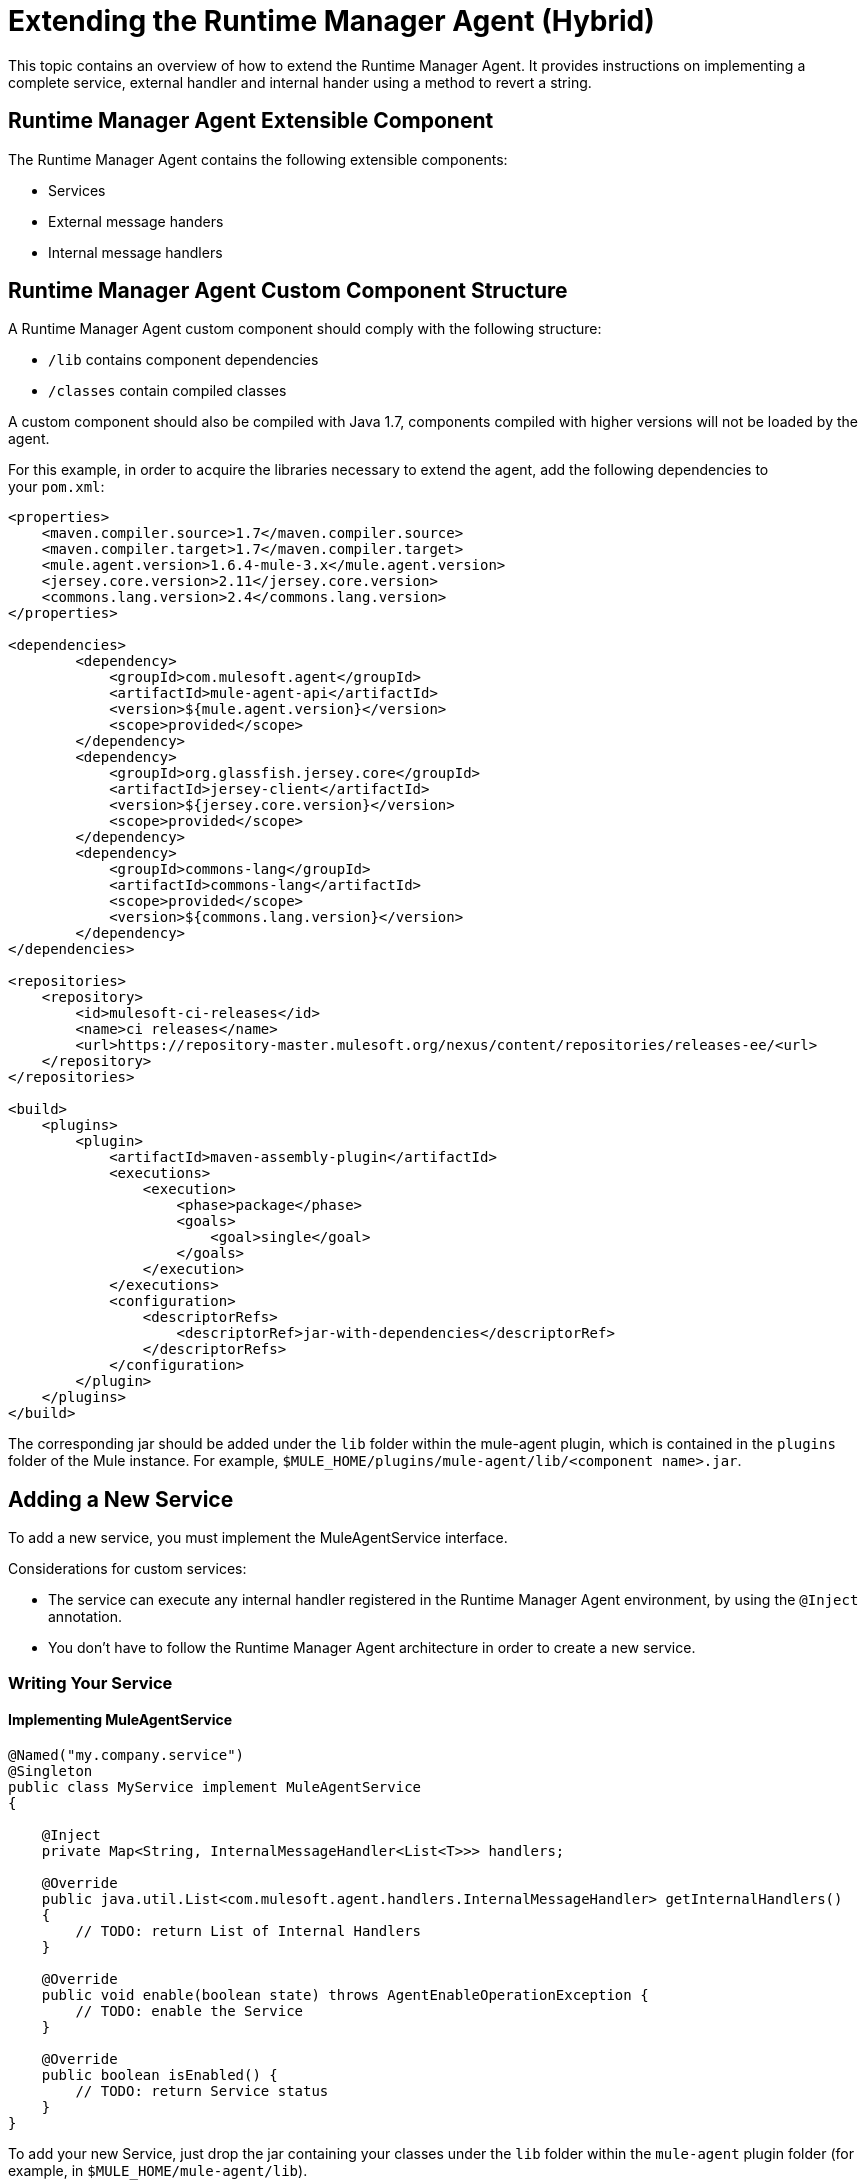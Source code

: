 = Extending the Runtime Manager Agent (Hybrid)

This topic contains an overview of how to extend the Runtime Manager Agent. It provides instructions on implementing a complete service, external handler and internal hander using a method to revert a string.

== Runtime Manager Agent Extensible Component

The Runtime Manager Agent contains the following extensible components:

* Services
* External message handers
* Internal message handlers

== Runtime Manager Agent Custom Component Structure

A Runtime Manager Agent custom component should comply with the following structure:

* `/lib` contains component dependencies
* `/classes` contain compiled classes

A custom component should also be compiled with Java 1.7, components compiled with higher versions will not be loaded by the agent.

For this example, in order to acquire the libraries necessary to extend the agent, add the following dependencies to your `pom.xml`:

[source,xml, linenums]
----
<properties>
    <maven.compiler.source>1.7</maven.compiler.source>
    <maven.compiler.target>1.7</maven.compiler.target>
    <mule.agent.version>1.6.4-mule-3.x</mule.agent.version>
    <jersey.core.version>2.11</jersey.core.version>
    <commons.lang.version>2.4</commons.lang.version>
</properties>

<dependencies>
        <dependency>
            <groupId>com.mulesoft.agent</groupId>
            <artifactId>mule-agent-api</artifactId>
            <version>${mule.agent.version}</version>
            <scope>provided</scope>
        </dependency>
        <dependency>
            <groupId>org.glassfish.jersey.core</groupId>
            <artifactId>jersey-client</artifactId>
            <version>${jersey.core.version}</version>
            <scope>provided</scope>
        </dependency>
        <dependency>
            <groupId>commons-lang</groupId>
            <artifactId>commons-lang</artifactId>
            <scope>provided</scope>
            <version>${commons.lang.version}</version>
        </dependency>
</dependencies>

<repositories>
    <repository>
        <id>mulesoft-ci-releases</id>
        <name>ci releases</name>
        <url>https://repository-master.mulesoft.org/nexus/content/repositories/releases-ee/<url>
    </repository>
</repositories>

<build>
    <plugins>
        <plugin>
            <artifactId>maven-assembly-plugin</artifactId>
            <executions>
                <execution>
                    <phase>package</phase>
                    <goals>
                        <goal>single</goal>
                    </goals>
                </execution>
            </executions>
            <configuration>
                <descriptorRefs>
                    <descriptorRef>jar-with-dependencies</descriptorRef>
                </descriptorRefs>
            </configuration>
        </plugin>
    </plugins>
</build>
----

The corresponding jar should be added under the `lib` folder within the mule-agent plugin, which is contained in the `plugins` folder of the Mule instance. For example, `$MULE_HOME/plugins/mule-agent/lib/<component name>.jar`.

[[addservice]]
== Adding a New Service

To add a new service, you must implement the MuleAgentService interface.

Considerations for custom services:

* The service can execute any internal handler registered in the Runtime Manager Agent environment, by using the `@Inject` annotation.
* You don't have to follow the Runtime Manager Agent architecture in order to create a new service.

=== Writing Your Service

==== Implementing MuleAgentService

[source, java, linenums]
----
@Named("my.company.service")
@Singleton
public class MyService implement MuleAgentService
{

    @Inject
    private Map<String, InternalMessageHandler<List<T>>> handlers;

    @Override
    public java.util.List<com.mulesoft.agent.handlers.InternalMessageHandler> getInternalHandlers()
    {
        // TODO: return List of Internal Handlers
    }

    @Override
    public void enable(boolean state) throws AgentEnableOperationException {
        // TODO: enable the Service
    }

    @Override
    public boolean isEnabled() {
        // TODO: return Service status
    }
}
----

To add your new Service, just drop the jar containing your classes under the `lib` folder within the `mule-agent` plugin folder (for example, in `$MULE_HOME/mule-agent/lib`).

=== Revert String Service Example

As explained above, this document uses a simple example to explain how to write a full extension to revert a string. The first step is to add a service for this purpose.

[source, java, linenums]
----
@Named("com.company.service.reverse")
@Singleton
public class ReverseService implements MuleAgentService
{

    @Inject
    List<InternalMessageHandler<String>> messageHandlerList;

    @Override
    public List<InternalMessageHandler> getInternalHandlers()
    {
        return new ArrayList<InternalMessageHandler>(messageHandlerList);
    }

    @Override
    public void enable(boolean b) throws AgentEnableOperationException
    {

    }

    @Override
    public boolean isEnabled()
    {
        return true;
    }

    public String getConvertedString(String origString)
    {
        String reverted = StringUtils.reverse(origString);
        for (InternalMessageHandler<String> internalMessageHandler : messageHandlerList)
        {
            internalMessageHandler.handle(reverted);
        }

        return reverted;
    }
}
----

[[extmh]]
== Adding a New External Message Handler

To add a new external message handler, you have to implement the Runtime Manager Agent <<Reverse String External Message Handler>> interface.

Considerations for custom external message handlers:

* The external message handler will be injected into a transport
* The external message handler must be thread-safe
* An external message handler is executed by a transport and cannot interact with Mule. *Only Services can interact with Mule*

=== Writing Your External Message Handler

==== REST

[source, java, linenums]
----

@Named("my.external.handler")
@Path("somePath")
@Singleton
public class MyRequestHandler implements ExternalMessageHandler
{
    @Inject
    private MuleService muleServiceInTheAPIModule;

    @Override
    public void enable(boolean state) throws AgentEnableOperationException {
        // TODO: enable the Handler
    }

    @Override
    public boolean isEnabled() {
        // TODO: return Handler status
    }

    @GET
    @Produces(MediaType.APPLICATION_JSON)
    public List<Component> someRequest()
    {

    }
}
----

==== WebSockets

[source, java, linenums]
----
@Named("TYPE_OF_MESSAGE_THAT_MUST_DISPATCH")
@Singleton
public class MyRequestHandler implements ExternalMessageHandler
{
    @Inject
    private MuleService muleServiceInTheAPIModule;
 
    @Override
    public void enable(boolean state) throws AgentEnableOperationException {
        // TODO: enable the Handler
    }
 
    @Override
    public boolean isEnabled() {
        // TODO: return Handler status
    }
 
}
----

To add your new external message handler, just drop the jar containing your classes under the `lib` folder within the `mule-agent` plugin folder (for example, in `$MULE_HOME/mule-agent/lib`).

=== Reverse String External Message Handler

Following the Reverse String example, the External Handler is shown below.

[source, java, linenums]
----
@Named("com.company.externalhandler.reverse")
@Path("revert")
@Singleton
public class ReverseExternalHandler implements ExternalMessageHandler
{
 
    @Inject
    private ReverseService reverseService;
 
    @Override
    public void enable(boolean b) throws AgentEnableOperationException
    {
 
    }
 
    @Override
    public boolean isEnabled()
    {
        return true;
    }
 
    @GET
    public String getReversedString(@QueryParam("string") String string)
    {
        return reverseService.getConvertedString(string);
    }
}
----

The above code exposes a resource under `<your REST transport host>/mule/reverse`.

[[intmh]]
== Adding a New Internal Message Handler

To add a new internal message handler, you have to implement the <<Internal Message Handler>> interface.

Considerations for custom internal message handlers:

* The internal message handler will be injected into a service based on the message types it handles
* The internal message handler must be thread-safe
* An internal message handler is executed by a service and cannot interact with Mule. *Only Services can interact with Mule*

=== Writing Your Internal Message Handler

[source, java, linenums]
----
@Named("my.company.internal.handler")
@Singleton
public class MyInternalMessageHandler<T> implements InternalMessageHandler<T>{
 
    boolean handle(T t){
          // TODO handle message
    }
 
    @Override
    public void enable(boolean state) throws AgentEnableOperationException {
        // TODO: enable the Handler
    }
 
    @Override
    public boolean isEnabled() {
        // TODO: return Handler status
    }
}
----

To add your new internal message handler, just drop the jar containing your classes under the `lib` folder within the `mule-agent` plugin folder (for example, in `$MULE_HOME/mule-agent/lib`).

==== Reverse String Internal Message Handler

The code below shows an internal message handler for the reverse string example.

[source, java, linenums]
----
@Named("com.mulesoft.agent.test.extension.internalHandler")
@Singleton
public class ReverseInternalHandler extends BufferedHandler<String>
{
 
    @Configurable("true")
    protected boolean enabled;
 
    @Configurable
    public String host;
 
    @Configurable
    public String port;
 
    @Inject
    public ReverseInternalHandler()
    {
        super();
    }
 
    @Override
    protected boolean canHandle(String t)
    {
        return true;
    }
 
    @Override
    protected boolean flush(Collection<String> ts)
    {
        String tempDir = System.getProperty("java.io.tmpdir");
        File revertedStringFile = new File(tempDir, "revertedString.txt");
 
        try
        {
            FileOutputStream fos = new FileOutputStream(revertedStringFile);
 
            BufferedWriter bw = new BufferedWriter(new OutputStreamWriter(fos));
 
            for (String string : ts)
            {
                bw.write(string);
                bw.newLine();
            }
 
            bw.close();
        }
        catch (IOException e)
        {
            System.out.println("Error writing reversed string");
            return false;
        }
        return true;
    }
 
    @PostConfigure
    public void postConfigure()
    {
    }
 
    @Override
    public void enable(boolean b) throws AgentEnableOperationException
    {
      enabled = b;
    }
 
    @Override
    public boolean isEnabled()
    {
        return enabled;
    }
}
----

This internal message handler writes the message processed by the service to a file called `revertedString.txt`.

== Runtime Manager Agent API Interfaces

=== Mule Service

[source, java, linenums]
----
**
 * <p>
 * Implementations of this interface provides new functionality to the Runtime Manager Agent. These services handle data from the
 * Mule server and interact with mule.
 * </p>
 *
 * @see com.mulesoft.agent.handlers.ExternalMessageHandler , InternalMessageHandler
 * @since 1.0
 */
public interface MuleAgentService extends Switcher
{
 
    public List<InternalMessageHandler> getInternalHandlers();
 
}
----

=== External Message Handler

[source, java, linenums]
----
/**
 * <p>
 * Gets  messages coming from an external system and executes {@link com.mulesoft.agent.services.MuleAgentService} based
 * the request.
 * </p>
 * <p>
 * This is just a marker interface for the communication layer to recognize the interface as a External message receiver
 * </p>
 *
 * @since 1.0
 */
public interface ExternalMessageHandler extends Switcher
{
 
}
----

=== Internal Message Handler

[source, java, linenums]
----
/**
 * <p>
 * Internal messages come generally from mule side. {@link InternalMessageHandler} are use to handle those messages depending on,
 * for example, the transport.
 * </p>
 *
 * @param <Rq> is the type of the message it must handle
 * @since 1.0
 */
public interface InternalMessageHandler<Rq> extends Switcher
{
 
    /**
     * <p>
     * Process an internal message
     * </p>
     *
     * @param message The message to be processed
     * @return true if the message could be processed
     */
    boolean handle(@NotNull Rq message);
 
}
----
=== Switcher

[source, java, linenums]
----
/**
 * <p>
 * All the classes implementing this interface will be able to enable/disable themselves
 * </p>
 *
 * @since 1.0
 */
public interface Switcher
{
    /**
     * <p>
     * Turn the feature on, the class will be behave as expected
     * <br/>
     * If the feature is being disabled, any resources it has allocated should be freed and taken again when it is reenabled
     * </p>
     * @param state true if enabled, false otherwise
     * @throws AgentEnableOperationException if the end state is not the requested one
     */
    void enable(boolean state) throws AgentEnableOperationException;
 
    /**
     * <p>
     * Check the state of the class
     * </p>
     *
     * @return true if it is on, false otherwise
     */
    boolean isEnabled();
 
}
----
